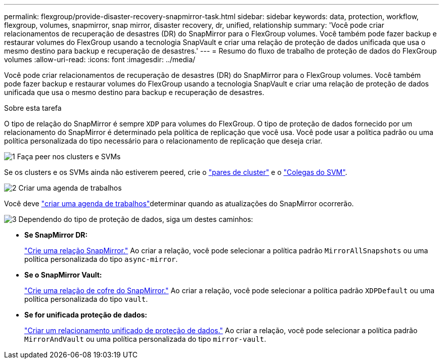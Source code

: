 ---
permalink: flexgroup/provide-disaster-recovery-snapmirror-task.html 
sidebar: sidebar 
keywords: data, protection, workflow, flexgroup, volumes, snapmirror, snap mirror, disaster recovery, dr, unified, relationship 
summary: 'Você pode criar relacionamentos de recuperação de desastres (DR) do SnapMirror para o FlexGroup volumes. Você também pode fazer backup e restaurar volumes do FlexGroup usando a tecnologia SnapVault e criar uma relação de proteção de dados unificada que usa o mesmo destino para backup e recuperação de desastres.' 
---
= Resumo do fluxo de trabalho de proteção de dados do FlexGroup volumes
:allow-uri-read: 
:icons: font
:imagesdir: ../media/


[role="lead"]
Você pode criar relacionamentos de recuperação de desastres (DR) do SnapMirror para o FlexGroup volumes. Você também pode fazer backup e restaurar volumes do FlexGroup usando a tecnologia SnapVault e criar uma relação de proteção de dados unificada que usa o mesmo destino para backup e recuperação de desastres.

.Sobre esta tarefa
O tipo de relação do SnapMirror é sempre `XDP` para volumes do FlexGroup. O tipo de proteção de dados fornecido por um relacionamento do SnapMirror é determinado pela política de replicação que você usa. Você pode usar a política padrão ou uma política personalizada do tipo necessário para o relacionamento de replicação que deseja criar.

.image:https://raw.githubusercontent.com/NetAppDocs/common/main/media/number-1.png["1"] Faça peer nos clusters e SVMs
[role="quick-margin-para"]
Se os clusters e os SVMs ainda não estiverem peered, crie o link:../peering/create-cluster-relationship-93-later-task.html["pares de cluster"] e o link:../peering/create-intercluster-svm-peer-relationship-93-later-task.html["Colegas do SVM"].

.image:https://raw.githubusercontent.com/NetAppDocs/common/main/media/number-2.png["2"] Criar uma agenda de trabalhos
[role="quick-margin-para"]
Você deve link:../data-protection/create-replication-job-schedule-task.html["criar uma agenda de trabalhos"]determinar quando as atualizações do SnapMirror ocorrerão.

.image:https://raw.githubusercontent.com/NetAppDocs/common/main/media/number-3.png["3"] Dependendo do tipo de proteção de dados, siga um destes caminhos:
[role="quick-margin-list"]
* *Se SnapMirror DR:*
+
link:create-snapmirror-relationship-task.html["Crie uma relação SnapMirror."] Ao criar a relação, você pode selecionar a política padrão `MirrorAllSnapshots` ou uma política personalizada do tipo `async-mirror`.

* *Se o SnapMirror Vault:*
+
link:create-snapvault-relationship-task.html["Crie uma relação de cofre do SnapMirror."] Ao criar a relação, você pode selecionar a política padrão `XDPDefault` ou uma política personalizada do tipo `vault`.

* *Se for unificada proteção de dados:*
+
link:create-unified-data-protection-relationship-task.html["Criar um relacionamento unificado de proteção de dados."] Ao criar a relação, você pode selecionar a política padrão `MirrorAndVault` ou uma política personalizada do tipo `mirror-vault`.


